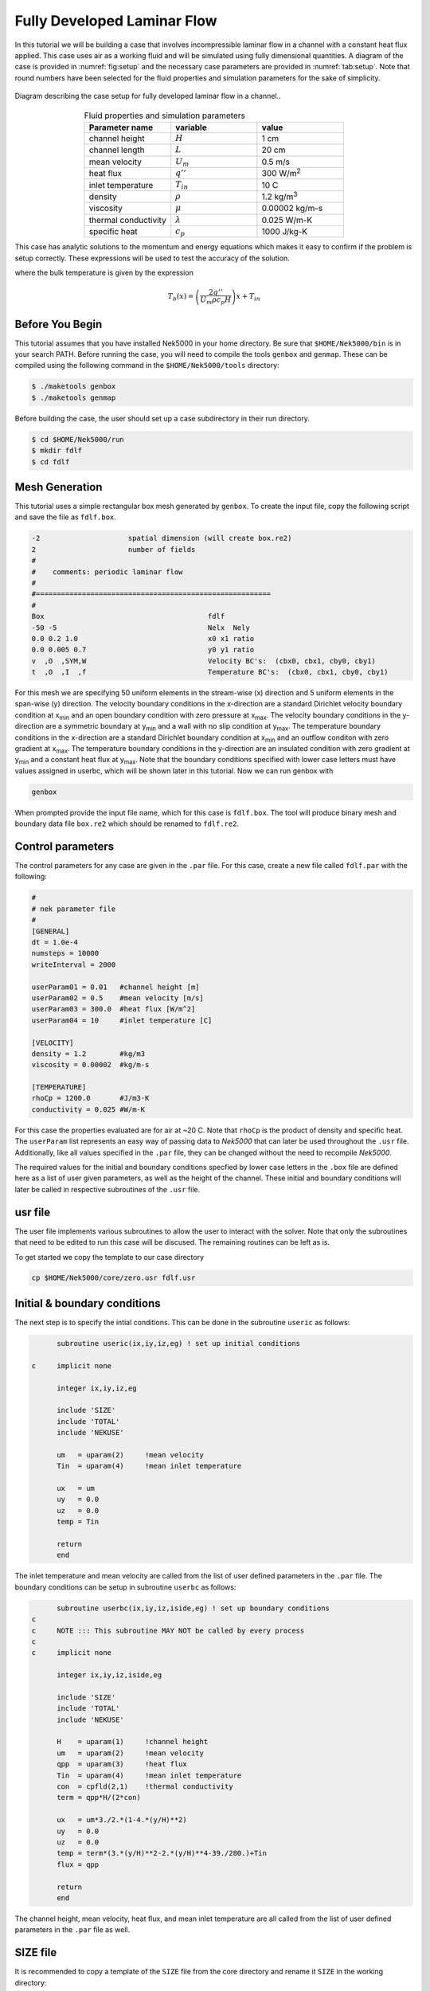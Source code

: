 .. _fdlf:

-----------------------------
Fully Developed Laminar Flow
-----------------------------

In this tutorial we will be building a case that involves incompressible laminar flow in a channel with a constant heat flux applied. 
This case uses air as a working fluid and will be simulated using fully dimensional quantities.
A diagram of the case is provided in :numref:`fig:setup` and the necessary case parameters are provided in :numref:`tab:setup`.
Note that round numbers have been selected for the fluid properties and simulation parameters for the sake of simplicity.

.. _fig:setup:

.. figure:: fdlf/setup.png
   :align: center
   :figclass: align-center
   :alt: flow diagram

   Diagram describing the case setup for fully developed laminar flow in a channel..

.. _tab:setup:

.. csv-table:: Fluid properties and simulation parameters
   :align: center
   :header: "Parameter name","variable","value"
   :widths: 15, 15, 15

   "channel height",":math:`H`","1 cm"
   "channel length",":math:`L`","20 cm"
   "mean velocity",":math:`U_m`","0.5 m/s"
   "heat flux",":math:`q''`","300 W/m\ :sup:`2`"
   "inlet temperature",":math:`T_{in}`","10 C"
   "density",":math:`\rho`","1.2 kg/m\ :sup:`3`"
   "viscosity",":math:`\mu`","0.00002 kg/m-s"
   "thermal conductivity",":math:`\lambda`","0.025 W/m-K"
   "specific heat",":math:`c_p`","1000 J/kg-K"

This case has analytic solutions to the momentum and energy equations which makes it easy to confirm if the problem is setup correctly.
These expressions will be used to test the accuracy of the solution.

.. math::
   :label: fdlf_vel

   u(y) = \frac{3}{2} U_m \left( 1 - 4\left(\frac{y}{H}\right)^2\right)

.. math::
   :label: fdlf_temp

   T(x,y)-T_b(x) = \frac{q'' H}{2\lambda}\left( 3\left(\frac{y}{H}\right)^2 - 2\left(\frac{y}{H}\right)^4-\frac{39}{280}\right)

where the bulk temperature is given by the expression

.. math::

   T_b(x) = \left(\frac{2q''}{U_m \rho c_p H}\right)x + T_{in}

.. Additionally, we will extract the predicted Darcy friction factor and Nusselt number from the simulation and confirm that they match the expected values.

.. .. math::

   f = \frac{96}{Re}

.. .. math::

   Nu = \frac{140}{17}

........................
Before You Begin
........................

This tutorial assumes that you have installed Nek5000 in your home directory. 
Be sure that ``$HOME/Nek5000/bin`` is in your search PATH. 
Before running the case, you will need to compile the tools ``genbox`` and ``genmap``. 
These can be compiled using the following command in the ``$HOME/Nek5000/tools`` directory:

.. code-block:: none

   $ ./maketools genbox
   $ ./maketools genmap

Before building the case, the user should set up a case subdirectory in their run directory.

.. code-block:: none

   $ cd $HOME/Nek5000/run
   $ mkdir fdlf
   $ cd fdlf

........................
Mesh Generation
........................

This tutorial uses a simple rectangular box mesh generated by ``genbox``. 
To create the input file, copy the following script and save the file as ``fdlf.box``.

.. code-block:: none

   -2                     spatial dimension (will create box.re2)
   2                      number of fields
   #
   #    comments: periodic laminar flow
   #
   #========================================================
   #
   Box                                       fdlf
   -50 -5                                    Nelx  Nely
   0.0 0.2 1.0                               x0 x1 ratio
   0.0 0.005 0.7                             y0 y1 ratio
   v  ,O  ,SYM,W                             Velocity BC's:  (cbx0, cbx1, cby0, cby1)
   t  ,O  ,I  ,f                             Temperature BC's:  (cbx0, cbx1, cby0, cby1)
 
For this mesh we are specifying 50 uniform elements in the stream-wise (x) direction and 5 uniform elements in the span-wise (y) direction. The velocity boundary conditions in the x-direction are a standard Dirichlet velocity boundary condition at x\ :sub:`min`\  and an open boundary condition with zero pressure at x\ :sub:`max`\ . The velocity boundary conditions in the y-direction are a symmetric boundary at y\ :sub:`min`\  and a wall with no slip condition at y\ :sub:`max`\. The temperature boundary conditions in the x-direction are a standard Dirichlet boundary condition at x\ :sub:`min`\  and an outflow conditon with zero gradient at x\ :sub:`max`\. The temperature boundary conditions in the y-direction are an insulated condition with zero gradient at y\ :sub:`min`\  and a constant heat flux at y\ :sub:`max`\. Note that the boundary conditions specified with lower case letters must have values assigned in userbc, which will be shown later in this tutorial. Now we can run genbox with

.. code-block:: none

   genbox

When prompted provide the input file name, which for this case is ``fdlf.box``. The tool will produce binary mesh and boundary data file ``box.re2`` which should be renamed to ``fdlf.re2``.

........................
Control parameters
........................

The control parameters for any case are given in the ``.par`` file. For this case, create a new file called ``fdlf.par`` with the following:

.. .. literalinclude:: fdlf/fdlf.par
   :language: ini

.. code-block:: ini

   #
   # nek parameter file
   #
   [GENERAL]
   dt = 1.0e-4
   numsteps = 10000
   writeInterval = 2000

   userParam01 = 0.01   #channel height [m]
   userParam02 = 0.5    #mean velocity [m/s]
   userParam03 = 300.0  #heat flux [W/m^2]
   userParam04 = 10     #inlet temperature [C]

   [VELOCITY]
   density = 1.2        #kg/m3
   viscosity = 0.00002  #kg/m-s

   [TEMPERATURE]
   rhoCp = 1200.0       #J/m3-K
   conductivity = 0.025 #W/m-K

For this case the properties evaluated are for air at ~20 C. 
Note that ``rhoCp`` is the product of density and specific heat.
The ``userParam`` list represents an easy way of passing data to *Nek5000* that can later be used throughout the ``.usr`` file.
Additionally, like all values specified in the ``.par`` file, they can be changed without the need to recompile *Nek5000*.

The required values for the initial and boundary conditions specfied by lower case letters in the  ``.box`` file are defined here as a list of user given parameters, as well as the height of the channel. 
These initial and boundary conditions will later be called in respective subroutines of the ``.usr`` file.

........................
usr file
........................

The user file implements various subroutines to allow the user to interact with the solver.
Note that only the subroutines that need to be edited to run this case will be discused. 
The remaining routines can be left as is.

To get started we copy the template to our case directory

.. code-block:: none

   cp $HOME/Nek5000/core/zero.usr fdlf.usr

..............................
Initial & boundary conditions
..............................

The next step is to specify the intial conditions. This can be done in the subroutine ``useric`` as follows:

.. .. literalinclude:: fdlf/fdlf.usr
   :language: fortran
   :line: 102-126
   :emphasis-lines: 112-117,119,122,123

.. code-block:: fortran

       subroutine useric(ix,iy,iz,eg) ! set up initial conditions

 c     implicit none

       integer ix,iy,iz,eg

       include 'SIZE'
       include 'TOTAL'
       include 'NEKUSE'

       um   = uparam(2)     !mean velocity
       Tin  = uparam(4)     !mean inlet temperature

       ux   = um
       uy   = 0.0
       uz   = 0.0
       temp = Tin

       return
       end


The inlet temperature and mean velocity are called from the list of user defined parameters in the ``.par`` file. The boundary conditions can be setup in subroutine ``userbc`` as follows:

.. .. literalinclude:: fdlf/fdlf.usr
   :language: fortran
   :lines: 77-100
   :emphasis-lines: 91,92,94,97

.. code-block:: fortran

       subroutine userbc(ix,iy,iz,iside,eg) ! set up boundary conditions
 c
 c     NOTE ::: This subroutine MAY NOT be called by every process
 c
 c     implicit none

       integer ix,iy,iz,iside,eg

       include 'SIZE'
       include 'TOTAL'
       include 'NEKUSE'

       H    = uparam(1)     !channel height
       um   = uparam(2)     !mean velocity
       qpp  = uparam(3)     !heat flux
       Tin  = uparam(4)     !mean inlet temperature
       con  = cpfld(2,1)    !thermal conductivity
       term = qpp*H/(2*con)

       ux   = um*3./2.*(1-4.*(y/H)**2)
       uy   = 0.0
       uz   = 0.0
       temp = term*(3.*(y/H)**2-2.*(y/H)**4-39./280.)+Tin
       flux = qpp

       return
       end


The channel height, mean velocity, heat flux, and mean inlet temperature are all called from the list of user defined parameters in the ``.par`` file as well.

.. ........................
.. userchk
.. ........................
.. 
.. The subroutine ``userchk`` is a general purpose function that is executed before the time stepper and after each time step. The following should be copied to this subroutine
.. 
.. .. code-block:: fortran
.. 
..    subroutine userchk()
.. 
..    implicit none
.. 
..    include 'SIZE'
..    include 'TOTAL'
.. 
..    real bc_average,glsc3,glsc2
..    real Dh,um,qpp,Tin,rho,mu,con,L,Pin,Pout,darcy,Re,derror
..    real Tbulk,Twall,HTC,Nuss,Nerror
.. 
..    integer n
.. 
..    n=lx1*ly1*lz1*nelv
.. 
..    Dh   = uparam(1)*2.0 !hydraulic diameter
..    um   = uparam(2)     !mean velocity
..    qpp  = uparam(3)     !heat flux
..    rho  = cpfld(1,2)    !density
..    mu   = cpfld(1,1)    !viscosity
..    con  = cpfld(2,1)    !conductivity
.. 
..    c     Evaluate friction factor
..    L = 0.2
..    Pin = bc_average(pr,'v  ',1)
..    Pout = bc_average(pr,'O  ',1)
..    darcy = -2.*Dh*(Pout-Pin)/(L*rho*um*um)
..    Re = rho*um*Dh/mu
..    derror = abs(1.-darcy*Re/96.)
.. 
..    c     Evaluate Nusselt number
..    Tbulk = glsc3(t,vx,bm1,n)/glsc2(vx,bm1,n)
..    Twall = bc_average(t,'f  ',2)
..    HTC = qpp/(Twall-Tbulk)
..    Nuss = HTC*Dh/con
..    Nerror = abs(1.-Nuss*17./140.)
.. 
..    c     Print to logfile
..    if(nio.eq.0) then
..      write(*,*) "Friction factor = ",darcy,derror
..      write(*,*) "Nusselt = ",Nuss,Nerror
..      write(*,*)
..    endif
.. 
.. A custom function is called to evaluate the inlet pressure, outlet pressure, and the wall temperature. Built in routines for array multiplication are used to evaluate the bulk temperature. The Nusselt number and Darcy friction factor are evaluated and printed to the logfile along with their associated errors.

........................
SIZE file
........................

It is recommended to copy a template of the ``SIZE`` file from the core directory and rename it ``SIZE`` in the working directory:

.. code-block:: none

   cp $HOME/Nek5000/core/SIZE.template SIZE 

Then, adjust the following parameters in the BASIC section

.. .. literalinclude:: fdlf/SIZE
   :language: fortran
   :lines: 10-21

.. code-block:: fortran

       ! BASIC
       parameter (ldim=2)               ! domain dimension (2 or 3)
       parameter (lx1=8)                ! GLL points per element along each direction
       parameter (lxd=12)               ! GL  points for over-integration (dealiasing)
       parameter (lx2=lx1-0)            ! GLL points for pressure (lx1 or lx1-2)

       parameter (lelg=250)             ! max number of global elements
       parameter (lpmin=1)              ! min number of MPI ranks
       parameter (lelt=lelg/lpmin + 3)  ! max number of local elements per MPI rank
       parameter (ldimt=1)              ! max auxiliary fields (temperature + scalars)


For this tutorial we have set our polynomial order to be :math:`N=7` which is defined in the ``SIZE`` file as ``lx1=8`` which indicates that there are 8 points in each spatial dimension of every element. The number of dimensions is specified using ``ldim`` and the number of global elements used is specified using ``lelg``. 

........................
Compilation
........................

As a check the following files should be listed in your case directory:
 * :download:`fdlf.usr <fdlf/fdlf.usr>`
 * :download:`fdlf.par <fdlf/fdlf.par>`
 * :download:`fdlf.re2 <fdlf/fdlf.re2>`
 * :download:`fdlf.ma2 <fdlf/fdlf.ma2>`
 * :download:`SIZE <fdlf/SIZE>`

With the ``fdlf.usr`` and ``SIZE`` files created, we are now ready to compile:

.. code-block:: none

   makenek fdlf

If the compilation is successful, the executable ``nek5000`` will be generated.

........................
Running the case
........................

First, we need to run our domain partitioning tool

.. code-block:: none

   genmap

On input specify ``fdlf`` as your casename and press enter to use the default tolerance. This step will produce ``fdlf.ma2`` which needs to be generated only once.

Now you can run the case

.. code-block:: bash

   nekbmpi fdlf 4

To launch an MPI jobs on your local machine using 4 ranks. The output will be redirected to ``logfile``.

............................
Post-processing the results
............................

Once execution is completed your directory should now contain 5 checkpoint files that look like this:

.. code-block:: none

   fdlf0.f00001
   fdlf0.f00002
   ...

The preferred mode for data visualization and analysis with Nek5000 is to use Visit/Paraview. One can use the script *visnek*, to be found in ``/scripts``. It is sufficient to run:

.. code-block:: none

   visnek fdlf

to obtain a file named ``fdlf.nek5000`` which can be recognized in Visit/Paraview. In the viewing window one can visualize the flow-field as depicted in :numref:`fig:velocity_paraview` as well as the temperature profile as depicted in :numref:`fig:temperature_paraview` below.

.. _fig:velocity_paraview:

.. figure:: fdlf/velocity_paraview.png
   :align: center
   :figclass: align-center

   Steady-State flow field visualized in Visit/Paraview. Colors represent velocity magnitude.

.. _fig:temperature_paraview:

.. figure:: fdlf/temp.png
   :align: center
   :figclass: align-center

   Temperature profile visualized in Visit/Paraview.

Plots of the velocity and temperature varying along the y-axis as evaluated by Nek5000 compared to the analytic solutions provided by Eqs. :eq:`fdlf_vel` and :eq:`fdlf_temp` respectively are shown below in :numref:`fig:velocity_lineplot` and :numref:`fig:temperature_lineplot`.

.. _fig:velocity_lineplot:

.. figure:: fdlf/velocity_lineplot.png
   :align: center
   :figclass: align-center
   :scale: 50 %

   Nek5000 velocity solutions plotted against analytical solutions.

.. _fig:temperature_lineplot:

.. figure:: fdlf/temperature_lineplot.png
   :align: center
   :figclass: align-center
   :scale: 50 % 

   Nek5000 temperature solutions plotted against analytical solutions.

............................
Nondimensionalizing the case
............................

This case can also be run nondimensionally in Nek5000 to yield the same results.
To do so, we must choose apprpriate scaling values for length, velocity (time), mass, etc. 

First, the length scale needs to be determined to nondimensionalize the fluid domain. 
The length scale can be found by calculating the hydraulic diameter.

.. math::
   D_H = \frac{4A_{xs}}{P_w}= \frac{4 \Delta z H}{2 \Delta z} = 2H

The dimensions of the channel can now both be nondimensionalized using the hydraulic diameter.

.. math::
   x_{max}^*=\frac{x_{max}}{D_H}=\frac{H/2}{2H}=\frac{1}{4}
   y_{max}^*=\frac{y_{max}}{D_H}=\frac{L}{2H}=\frac{0.2}{0.02}=10

These changes to the fluid domain can be done in ``usrdat2`` in the ``fdlf.usr`` which modifeies the mesh domain.

 
The first file that needs to be modified is the ``fdlf.par`` file.
The user parameters can be removed from the par file as they won't be needed anymore to run the case nondimensionally and instead they will be adjusted for in the ``fdlf.usr`` file later.
The time step ``dt`` can be nondimensionalized as follows:

.. math::
   dt^* = \frac{dt*u_m}{D_h} = \frac{(0.0001 \ s)(0.5 \ m/s)}{0.02 \ m} = 2.5*10^{-3}

Before editing the ``fdlf.par`` file further the Reynolds number and Peclet number need to be calculated in order to define the case nondimensionally.
The Reynold's number is calculated consitent with the method used :ref:`here<intro_ns_nondim>`.
For this case it can be calculated as follows:

.. math::
   Re = \frac{\rho u_m D_h}{\mu} = \frac{(1.2 \ kg/m^3)(0.5 \ m/s)(0.02 \ m)}{0.00002 \ kg/m-s} = 600

The Peclet number is calculated consistent with the method used :ref:`here <intro_energy_nondim>`:

.. math::
   Pe = \frac{\rho u_m D_h c_p}{k} = \frac{(1.2 \ kg/m^3)(0.5 \ m/s)(0.02 \ m)(1000 \ J/kg-K)}{0.025 \ W/m-K} = 480  

Both ``rho`` and ``rhoCp`` become 1 and ``viscosity`` is set to -600 in the `.par` file to define the Reynolds number while ``conductivity`` is set to -480 to define the Peclet number.
The time step size was also increased because the case took longer to develop and the CFL was low enough to support the increase in step size.

.. .. literalinclude:: fdlf/NDfdlf.par
   :language: ini

.. code-block:: ini

   #
   # nek parameter file
   #
   [GENERAL]
   dt = 2.5e-3
   numsteps = 10000
   writeInterval = 2000

   [VELOCITY]
   density = 1        #kg/m3
   viscosity = -600  #kg/m-s

   [TEMPERATURE]
   rhoCp = 1       #J/m3-K
   conductivity = -480 #W/m-K


The last file that needs to be modified to nondimensionalize the case is the ``fdlf.usr``  file.
The inlet conditions are nondimensionalized as shown and the resulting values are defined in ``useric``.

.. math::
   u_m^* = u_m/u_m = 1
   T_{in}^* = \frac{T_{in}-T_{in}}{\Delta T_{ref}} = 0

.. .. literalinclude:: fdlf/NDfdlf.usr
   :language: fortran
   :lines: 96-112
   :emphasis-lines: 106

.. code-block:: fortran
   
        subroutine useric(ix,iy,iz,ieg) ! set up initial conditions

 c      implicit none

        integer ix,iy,iz,ieg

        include 'SIZE'
        include 'TOTAL'
        include 'NEKUSE'

        ux   = 1
        uy   = 0.0
        uz   = 0.0
        temp = 0.0

        return
        end


In ``userbc`` the heat flux is simply set equal to 1 and the equations for velocity and temperature are replaced with their respective nondimensional forms. 

.. .. literalinclude:: fdlf/NDfdlf.usr
   :language: fortran
   :lines: 77-94
   :emphasis-lines: 87,90,91

.. code-block:: fortran

        subroutine userbc(ix,iy,iz,iside,eg) ! set up boundary conditions
 c      implicit none
        include 'SIZE'
        include 'TOTAL'
        include 'NEKUSE'
 
        integer ix,iy,iz,iside,eg
 
        con  = cpfld(2,1)    !thermal conductivity
 
        ux   = 3./2.*(1-16*y**2)
        uy   = 0.0
        uz   = 0.0
 
        temp = (1/(4*con))*(12.*y**2-32.*y**4-39./280.)
        flux = 1
 
        return
        end


The last change needed to be made is in ``usrdat2`` to nondimensionalize the domain.

.. .. literalinclude:: fdlf/NDfdlf.usr
   :language: fortran
   :lines: 142-157

.. code-block:: fortran

        subroutine usrdat2()  ! This routine to modify mesh coordinates

 c      implicit none

        include 'SIZE'
        include 'TOTAL'

        Dh = 0.02 !m

        n = lx1*ly1*lz1*nelv

        call cmult(xm1,1/Dh,n)
        call cmult(ym1,1/Dh,n)

        return
        end


This edit multiplies all of the :math:`x` and :math:`y` coordinates in the domain by :math:`1/Dh`.   
The rest of the files used for the case remain the same and the process of compiling the case is also unchanged.
The results from running the case can be seen below.

It's important to note that the nondimensional results need to be scaled for an accurate comparison to the dimensional results. The two separate scales before adjusting the nondimensional results are shown below in :numref:`fig:velocity_lineplot_nondim_unscaled` and :numref:`fig:temperature_lineplot_nondim_unscaled`.


.. _fig:velocity_lineplot_nondim_unscaled:

.. figure:: fdlf/velocity_lineplot_nondim_unscaled.png
   :align: center
   :figclass: align-center
   :scale: 50 %

   Nondimensional and dimensional Nek5000 velocity solutions plotted against analytical solutions without scaling.

.. _fig:temperature_lineplot_nondim_unscaled:

.. figure:: fdlf/temperature_lineplot_nondim_unscaled.png
   :align: center
   :figclass: align-center
   :scale: 50 %

   Nondimensional and dimensional Nek5000 temperature solutions plotted against analytical solutions without scaling.

The nondimensional results can be scaled to match the dimensional results by dimensionalizing the results using the relationship between the dimensional and nondimensional variables defined previously:

.. math::
   x^*=\frac{x}{D_H}=\frac{x}{2H} \xrightarrow x=x^* * 2H=0.2x
   y^*=\frac{y}{D_H}=\frac{y}{2H} \xrightarrow y=y^* * 2H=0.2y
   \vec{u}^* = \vec{u}/u_m \xrightarrow \vec{u} = \vec{u}^* * u_m =0.5 \vec{u}
   T^* = \frac{T-T_{in}}{\Delta T_{ref}} \xrightarrow T = T^* * \Delta T_{ref} + T_{in}
 
The scaled nondimensional results can be seen below in :numref:`fig:velocity_lineplot_nondim` and :numref:`fig:temperature_lineplot_nondim`.

 
.. _fig:velocity_lineplot_nondim:

.. figure:: fdlf/velocity_lineplot_nondim.png
   :align: center
   :figclass: align-center
   :scale: 50 %

   Nondimensional and dimensional Nek5000 velocity solutions plotted against analytical solutions.

.. _fig:temperature_lineplot_nondim:

.. figure:: fdlf/temperature_lineplot_nondim.png
   :align: center
   :figclass: align-center
   :scale: 50 %

   Nondimensional and dimensional Nek5000 temperature solutions plotted against analytical solutions.


